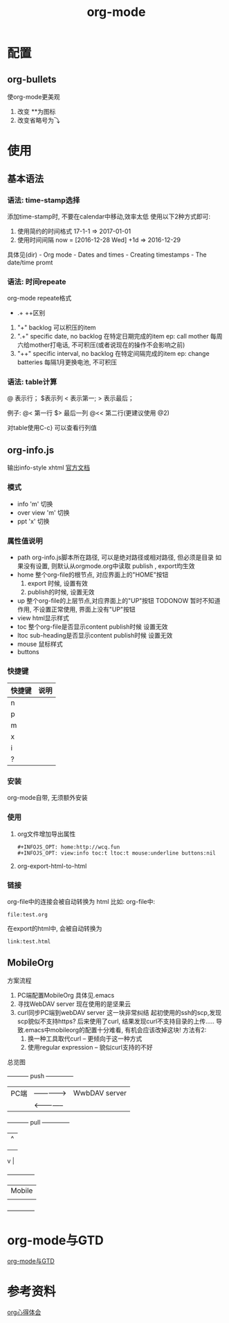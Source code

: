 #+TITLE: org-mode
#+INFOJS_OPT: path:../script/org-info.js
#+INFOJS_OPT: toc:t ltoc:t
#+INFOJS_OPT: view:info mouse:underline buttons:nil

* 配置
** org-bullets
   使org-mode更美观
   1. 改变 **为图标
   2. 改变省略号为⤵
* 使用
** 基本语法
*** 语法: time-stamp选择
    添加time-stamp时, 不要在calendar中移动,效率太低
    使用以下2种方式即可:
    1. 使用简约的时间格式
       17-1-1  => 2017-01-01
    2. 使用时间间隔
       now = [2016-12-28 Wed]
       +1d  => 2016-12-29

    具体见(dir) - Org mode - Dates and times - Creating timestamps - The date/time promt

*** 语法: 时间repeate
    org-mode repeate格式
    +   .+   ++区别

    1. "+"
       backlog 可以积压的item
    2. ".+"
       specific date, no backlog 在特定日期完成的item
       ep: call mother
       每周六给mother打电话, 不可积压(或者说现在的操作不会影响之前)
    3. "++"
       specific interval, no backlog 在特定间隔完成的item
       ep: change batteries
       每隔1月更换电池, 不可积压
*** 语法: table计算
    @ 表示行； $表示列
    < 表示第一;   > 表示最后；

    例子:
    @<  第一行
    $>  最后一列
    @<< 第二行(更建议使用 @2)

    对table使用C-c} 可以查看行列值

** org-info.js
   输出info-style xhtml
   [[https://orgmode.org/worg/code/org-info-js/][官方文档]]
*** 模式
    - info
      'm' 切换
    - over view
      'm' 切换
    - ppt
      'x' 切换

*** 属性值说明
    - path     org-info.js脚本所在路径, 可以是绝对路径或相对路径, 但必须是目录
               如果没有设置, 则默认从orgmode.org中读取
           publish , export均生效
    - home     整个org-file的根节点,  对应界面上的"HOME"按钮
      1) export 时候, 设置有效
      2) publish的时候, 设置无效
    - up       整个org-file的上层节点,对应界面上的"UP"按钮
      TODONOW 暂时不知道作用, 不设置正常使用, 界面上没有"UP"按钮
    - view     html显示样式
    - toc      整个org-file是否显示content
      publish时候 设置无效
    - ltoc     sub-heading是否显示content
      publish时候 设置无效
    - mouse    鼠标样式
    - buttons
*** 快捷键
    | 快捷键 | 说明 |
    |--------+------|
    | n      |      |
    |--------+------|
    | p      |      |
    |--------+------|
    | m      |      |
    |--------+------|
    | x      |      |
    |--------+------|
    | i      |      |
    |--------+------|
    | ?      |      |
    |--------+------|

*** 安装
    org-mode自带, 无须额外安装
*** 使用
    1. org文件增加导出属性
       #+BEGIN_EXAMPLE
       #+INFOJS_OPT: home:http://wcq.fun
       #+INFOJS_OPT: view:info toc:t ltoc:t mouse:underline buttons:nil
       #+END_EXAMPLE

    2. org-export-html-to-html
*** 链接
    org-file中的连接会被自动转换为 html 比如:
    org-file中:
    #+BEGIN_EXAMPLE
    file:test.org
    #+END_EXAMPLE

    在export的html中, 会被自动转换为
    #+BEGIN_EXAMPLE
    link:test.html
    #+END_EXAMPLE
** MobileOrg
    方案流程
     1. PC端配置MobileOrg
        具体见.emacs
     2. 寻找WebDAV server
        现在使用的是坚果云
     3. curl同步PC端到webDAV server
        这一块非常纠结
        起初使用的ssh的scp,发现scp貌似不支持https?
        后来使用了curl, 结果发现curl不支持目录的上传.....
        导致.emacs中mobileorg的配置十分难看, 有机会应该改掉这块!
        方法有2:
        1) 换一种工具取代curl  -- 更倾向于这一种方式
        2) 使用regular expression -- 貌似curl支持的不好


    总览图

     +-----------+ push         +--------------+
     | PC端      |-------------->| WwbDAV server|
     |           |<--------------|              |
     +-----------+ pull         +--------------+
                                       |      ^ |
                                       |        |
                                       |        |
                       v	  |
                                 +--------------+
                     | Mobile       |
                                 |              |
                                 +--------------+
* org-mode与GTD
  [[file:emacs_GTD.org][org-mode与GTD]]
* 参考资料
  [[http://doc.norang.ca/org-mode.html][org心得体会]]
